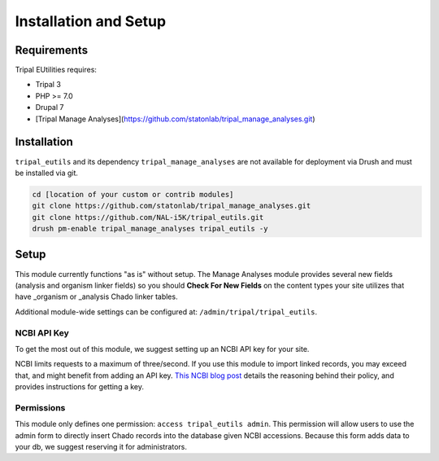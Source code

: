 Installation and Setup
=======================

Requirements
------------

Tripal EUtilities requires:

- Tripal 3
- PHP >= 7.0
- Drupal 7
- [Tripal Manage Analyses](https://github.com/statonlab/tripal_manage_analyses.git)

Installation
------------

``tripal_eutils`` and its dependency ``tripal_manage_analyses`` are not available for deployment via Drush and must be installed via git.

.. code-block:: shell

  cd [location of your custom or contrib modules]
  git clone https://github.com/statonlab/tripal_manage_analyses.git
  git clone https://github.com/NAL-i5K/tripal_eutils.git
  drush pm-enable tripal_manage_analyses tripal_eutils -y

Setup
-----
This module currently functions "as is" without setup.  The Manage Analyses module provides several new fields (analysis and organism linker fields) so you should **Check For New Fields** on the content types your site utilizes that have _organism or _analysis Chado linker tables.

Additional module-wide settings can be configured at: ``/admin/tripal/tripal_eutils``.

.. image:: /_static/settings_example.png


NCBI API Key
~~~~~~~~~~~~

To get the most out of this module, we suggest setting up an NCBI API key for your site.

NCBI limits requests to a maximum of three/second.  If you use this module to import linked records, you may exceed that, and might benefit from adding an API key.
`This NCBI blog post <https://ncbiinsights.ncbi.nlm.nih.gov/2017/11/02/new-api-keys-for-the-e-utilities/>`_ details the reasoning behind their policy, and provides instructions for getting a key.


Permissions
~~~~~~~~~~~~

This module only defines one permission: ``access tripal_eutils admin``.  This permission will allow users to use the admin form to directly insert Chado records into the database given NCBI accessions.  Because this form adds data to your db, we suggest reserving it for administrators.
